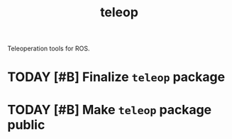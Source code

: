 #+title: teleop

Teleoperation tools for ROS.

* TODAY [#B] Finalize =teleop= package
DEADLINE: <2022-04-25 Mon>

* TODAY [#B] Make =teleop= package public
DEADLINE: <2022-04-25 Mon>
